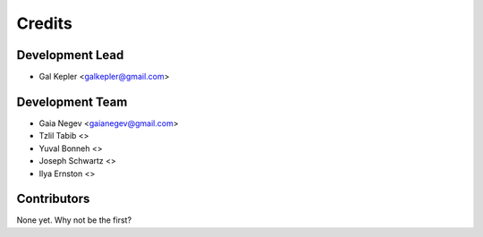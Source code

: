 =======
Credits
=======

Development Lead
----------------

* Gal Kepler <galkepler@gmail.com>

Development Team
----------------
* Gaia Negev <gaianegev@gmail.com>
* Tzlil Tabib <>
* Yuval Bonneh <>
* Joseph Schwartz <>
* Ilya Ernston <>

Contributors
------------

None yet. Why not be the first?
